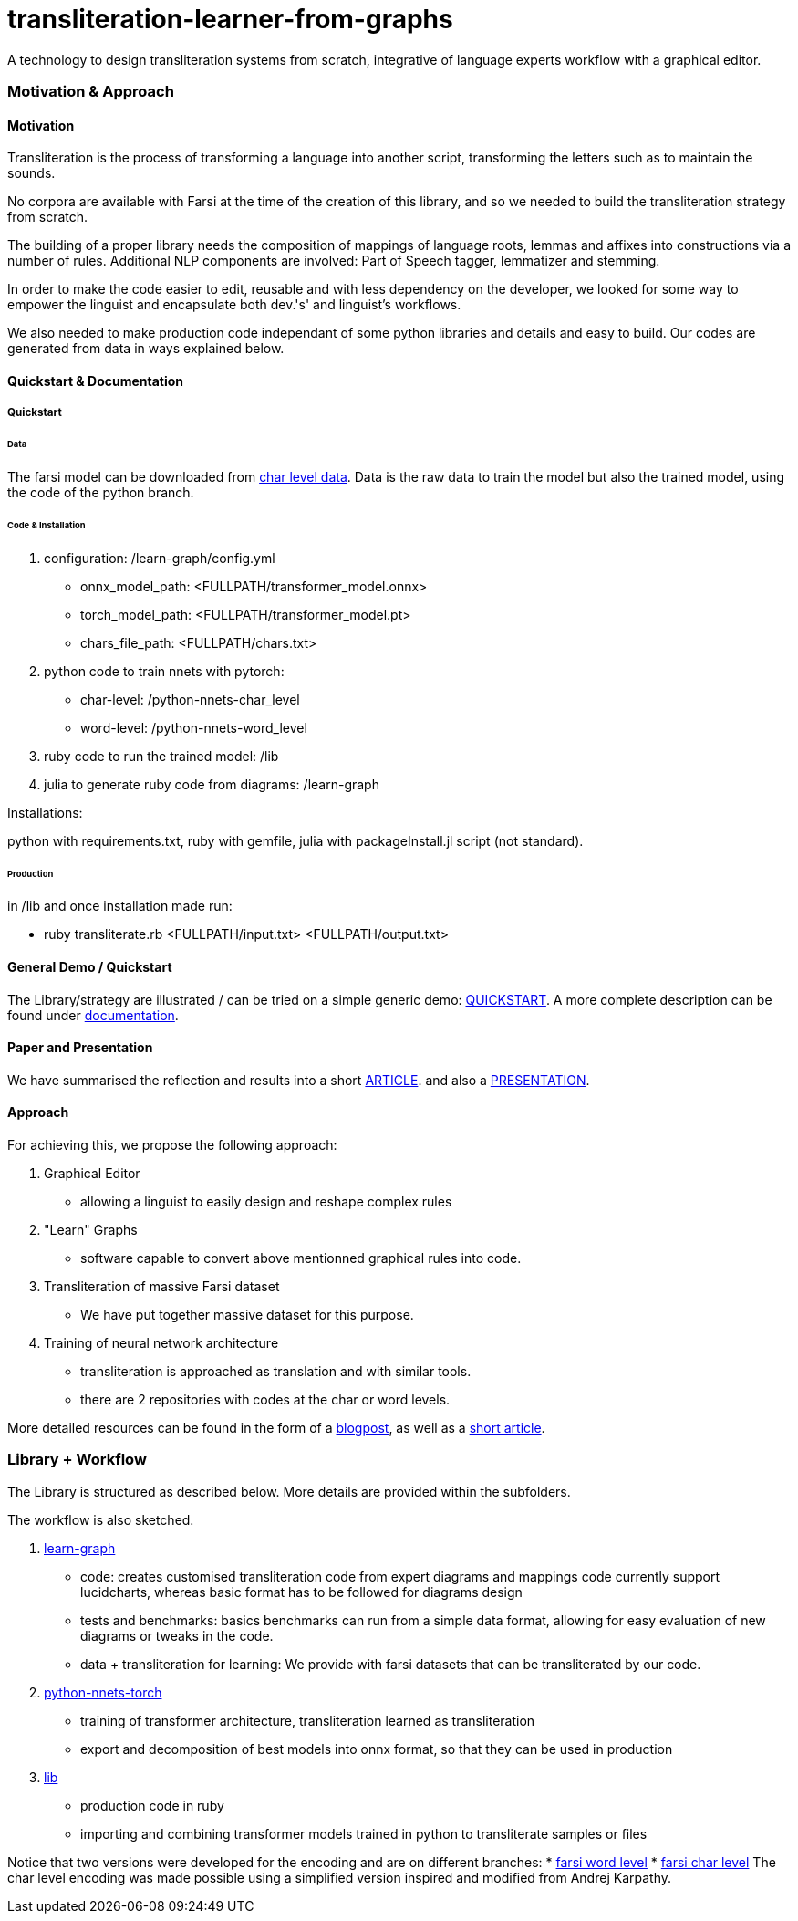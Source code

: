 = transliteration-learner-from-graphs

A technology to design transliteration systems from scratch, integrative
of language experts workflow with a graphical
editor.

=== Motivation & Approach


==== Motivation

Transliteration is the process of transforming a language into another
script, transforming the letters such as to maintain the  sounds.


No corpora are available with Farsi at the time of the creation of this
library, and so we needed to build the transliteration strategy from scratch.


The building of  a proper library needs the composition
of mappings of  language roots, lemmas and affixes
 into constructions via a number of rules.
 Additional NLP components are involved:
 Part of Speech tagger, lemmatizer and stemming.


In order to make the code easier to edit, reusable and with
less dependency on the developer, we looked for some way to empower the linguist
and encapsulate both dev.'s' and linguist's workflows.


We also needed to make production code independant of some python libraries
and details and easy to build.
Our codes are generated from data in ways explained below.

==== Quickstart & Documentation

===== Quickstart

====== Data 
The farsi model can be downloaded from https://github.com/secryst/transliteration-learner-from-graph-models/releases/tag/v1.0.0-char-level[char level data].
Data is the raw data to train the model but also the trained model, using the code of the python branch.

====== Code & Installation
0. configuration: /learn-graph/config.yml
  * onnx_model_path: <FULLPATH/transformer_model.onnx> 
  * torch_model_path: <FULLPATH/transformer_model.pt>
  * chars_file_path: <FULLPATH/chars.txt>
1. python code to train nnets with pytorch: 
   * char-level: /python-nnets-char_level
   * word-level: /python-nnets-word_level
2. ruby code to run the trained model: /lib
3. julia to generate ruby code from diagrams: /learn-graph

Installations: 

python with requirements.txt, ruby with gemfile, julia with packageInstall.jl script (not standard).

====== Production
in /lib and once installation made run:

* ruby transliterate.rb <FULLPATH/input.txt> <FULLPATH/output.txt>

==== General Demo / Quickstart
The Library/strategy are illustrated / can be tried on a simple generic demo: https://github.com/interscript/transliteration-learner-from-graphs/blob/main/QUICKSTART.adoc[QUICKSTART].
A more complete description can be found under https://github.com/interscript/transliteration-learner-from-graphs/blob/main/DOCUMENTATION.adoc[documentation].

==== Paper and Presentation
We have summarised the reflection and results into a short
https://github.com/interscript/transliteration-learner-from-graphs/blob/main/docs/article.pdf[ARTICLE].
and also a
https://github.com/interscript/transliteration-learner-from-graphs/blob/main/docs/presentation.pdf[PRESENTATION].

==== Approach

For achieving this, we propose the following approach:

1. Graphical Editor

  * allowing a linguist to easily design and reshape complex rules

2. "Learn" Graphs

  * software capable to convert above mentionned graphical rules into code.

3. Transliteration of massive Farsi dataset

  * We have put together massive dataset for this purpose.

4. Training of neural network architecture

  * transliteration is approached as translation and with similar tools.
  * there are 2 repositories with codes at the char or word levels.

More detailed resources can be found in the form of a https://www.interscript.org/blog/2022-04-04-transliteration-learned-from-transformers-and-graphs[blogpost],
as well as a https://github.com/interscript/transliteration-learner-from-graphs/docs/article.pdf[short article].

=== Library + Workflow

The Library is structured as described below.
More details are provided within the subfolders.

The workflow is also sketched.

1. https://github.com/interscript/transliteration-learner-from-graphs/tree/main/learn-graph[learn-graph]

  * code: creates customised transliteration code from expert diagrams and mappings
    code currently support lucidcharts, whereas basic format has to be followed
    for diagrams design
  * tests and benchmarks: basics benchmarks can run from a simple data format,
      allowing for easy evaluation of new diagrams or tweaks in the code.
  * data + transliteration for learning: We provide with farsi datasets that can be
    transliterated by our code.

2. https://github.com/interscript/transliteration-learner-from-graphs/tree/main/python-nnets-torch[python-nnets-torch]

  * training of transformer architecture, transliteration learned as transliteration
  * export and decomposition of best models into onnx format, so that they can be used in production

3. https://github.com/interscript/transliteration-learner-from-graphs/tree/main/lib[lib]

  * production code in ruby
  * importing and combining transformer models trained in python to transliterate
    samples or files

Notice that two versions were developed for the encoding and are on different branches:
  * https://github.com/interscript/transliteration-learner-from-graphs/tree/farsi-word-level[farsi word level]
  * https://github.com/interscript/transliteration-learner-from-graphs/tree/farsi-char-level[farsi char level]
The char level encoding was made possible using a simplified version inspired and modified from Andrej Karpathy.